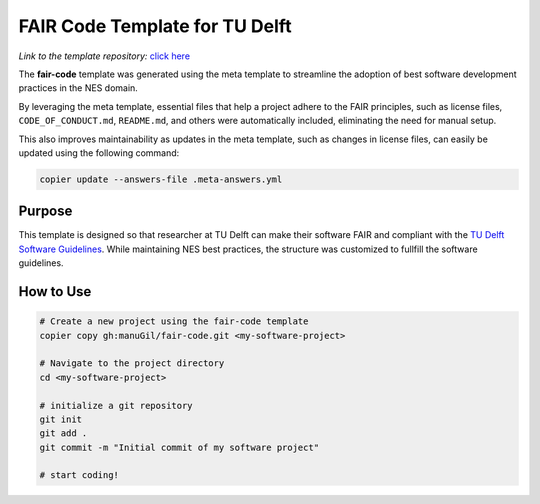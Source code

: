 FAIR Code Template for TU Delft
================================


*Link to the template repository:* `click here <https://github.com/manuGil/fair-code>`_

The **fair-code** template was generated using the meta template 
to streamline the adoption of best software development practices in the NES domain.

By leveraging the meta template, essential files that help a project adhere to the FAIR principles, 
such as license files, ``CODE_OF_CONDUCT.md``, ``README.md``, 
and others were automatically included, eliminating the need for manual setup.

This also improves maintainability as updates in the meta template, such as changes in license files, 
can easily be updated using the following command:

.. code-block:: bash

   copier update --answers-file .meta-answers.yml

Purpose
-------

This template is designed so that researcher at TU Delft can make their software FAIR and compliant with the `TU Delft Software Guidelines <https://zenodo.org/records/4629635>`_. While maintaining NES best practices, the structure was customized to fullfill the software guidelines.

.. Structural Adjustments
.. ----------------------

.. To align with typical Jupyter-based research workflows, 
.. the following modifications were made:

.. - ``data/`` folder – Stores datasets used in analysis.

.. - ``notebooks/`` folder – Contains a template notebook with placeholders for project name,
..   project owner and project purpose that are dynamically 
..   adjusted based on user input during project creation. 
..   The template notebook has sections such as data preprocessing and data analysis.

.. - ``tests/`` folder – Organizes and runs validation tests on code or data processing steps.

.. This ensures a structured, reproducible, and well-documented environment for research software development.


How to Use
----------------

.. code-block:: bash

   # Create a new project using the fair-code template
   copier copy gh:manuGil/fair-code.git <my-software-project>

   # Navigate to the project directory
   cd <my-software-project>

   # initialize a git repository
   git init
   git add .
   git commit -m "Initial commit of my software project"

   # start coding!

